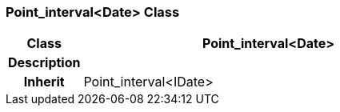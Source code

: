=== Point_interval<Date> Class

[cols="^1,2,3"]
|===
h|*Class*
2+^h|*Point_interval<Date>*

h|*Description*
2+a|

h|*Inherit*
2+|Point_interval<IDate>

|===
